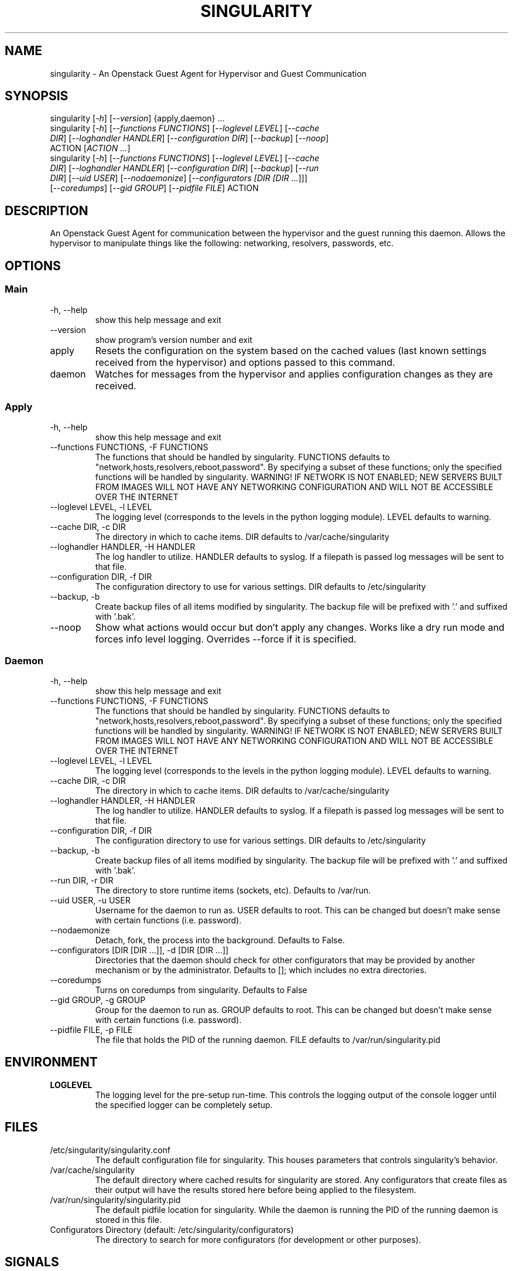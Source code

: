.TH "SINGULARITY" "8" "September 29, 2012" "Openstack Guest Agent" "Singularity 1.0.1"
.SH "NAME"
singularity \- An Openstack Guest Agent for Hypervisor and Guest Communication
.SH "SYNOPSIS"
.TP
singularity [\fI\-h\fR] [\fI\-\-version\fR] {apply,daemon} ...
.TP
singularity [\fI\-h\fR] [\fI\-\-functions FUNCTIONS\fR] [\fI\-\-loglevel LEVEL\fR] [\fI\-\-cache DIR\fR] [\fI\-\-loghandler HANDLER\fR] [\fI\-\-configuration DIR\fR] [\fI\-\-backup\fR] [\fI\-\-noop\fR] ACTION [\fIACTION ...\fR]
.TP
singularity [\fI\-h\fR] [\fI\-\-functions FUNCTIONS\fR] [\fI\-\-loglevel LEVEL\fR] [\fI\-\-cache DIR\fR] [\fI\-\-loghandler HANDLER\fR] [\fI\-\-configuration DIR\fR] [\fI\-\-backup\fR] [\fI\-\-run DIR\fR] [\fI\-\-uid USER\fR] [\fI\-\-nodaemonize\fR] [\fI\-\-configurators [\fIDIR [\fIDIR ...\fR]\fR]\fR] [\fI\-\-coredumps\fR] [\fI\-\-gid GROUP\fR] [\fI\-\-pidfile FILE\fR] ACTION
.SH "DESCRIPTION"
An Openstack Guest Agent for communication between the hypervisor and the guest running this daemon.  Allows the hypervisor to manipulate things like the following: networking, resolvers, passwords, etc.
.SH "OPTIONS"
.SS "Main"
.TP
\-h, \-\-help
show this help message and exit
.TP
\-\-version
show program's version number and exit
.TP
apply
Resets the configuration on the system based on the cached values (last known settings received from the hypervisor) and options passed to this command.
.TP
daemon
Watches for messages from the hypervisor and applies configuration changes as they are received.
.SS "Apply"
.TP
\-h, \-\-help
show this help message and exit
.TP
\-\-functions FUNCTIONS, \-F FUNCTIONS
The functions that should be handled by singularity. FUNCTIONS defaults to "network,hosts,resolvers,reboot,password". By specifying a subset of these functions; only the specified functions will be handled by singularity. WARNING! IF NETWORK IS NOT ENABLED; NEW SERVERS BUILT FROM IMAGES WILL NOT HAVE ANY NETWORKING CONFIGURATION AND WILL NOT BE ACCESSIBLE OVER THE INTERNET
.TP
\-\-loglevel LEVEL, \-l LEVEL
The logging level (corresponds to the levels in the python logging module). LEVEL defaults to warning.
.TP
\-\-cache DIR, \-c DIR
The directory in which to cache items. DIR defaults to /var/cache/singularity
.TP
\-\-loghandler HANDLER, \-H HANDLER
The log handler to utilize. HANDLER defaults to syslog. If a filepath is passed log messages will be sent to that file.
.TP
\-\-configuration DIR, \-f DIR
The configuration directory to use for various settings. DIR defaults to /etc/singularity
.TP
\-\-backup, \-b
Create backup files of all items modified by singularity. The backup file will be prefixed with '.' and suffixed with '.bak'.
.TP
\-\-noop
Show what actions would occur but don't apply any changes. Works like a dry run mode and forces info level logging. Overrides \-\-force if it is specified.
.SS "Daemon"
.TP
\-h, \-\-help
show this help message and exit
.TP
\-\-functions FUNCTIONS, \-F FUNCTIONS
The functions that should be handled by singularity. FUNCTIONS defaults to "network,hosts,resolvers,reboot,password". By specifying a subset of these functions; only the specified functions will be handled by singularity. WARNING! IF NETWORK IS NOT ENABLED; NEW SERVERS BUILT FROM IMAGES WILL NOT HAVE ANY NETWORKING CONFIGURATION AND WILL NOT BE ACCESSIBLE OVER THE INTERNET
.TP
\-\-loglevel LEVEL, \-l LEVEL
The logging level (corresponds to the levels in the python logging module). LEVEL defaults to warning.
.TP
\-\-cache DIR, \-c DIR
The directory in which to cache items. DIR defaults to /var/cache/singularity
.TP
\-\-loghandler HANDLER, \-H HANDLER
The log handler to utilize. HANDLER defaults to syslog. If a filepath is passed log messages will be sent to that file.
.TP
\-\-configuration DIR, \-f DIR
The configuration directory to use for various settings. DIR defaults to /etc/singularity
.TP
\-\-backup, \-b
Create backup files of all items modified by singularity. The backup file will be prefixed with '.' and suffixed with '.bak'.
.TP
\-\-run DIR, \-r DIR
The directory to store runtime items (sockets, etc). Defaults to /var/run.
.TP
\-\-uid USER, \-u USER
Username for the daemon to run as. USER defaults to root. This can be changed but doesn't make sense with certain functions (i.e. password).
.TP
\-\-nodaemonize
Detach, fork, the process into the background. Defaults to False.
.TP
\-\-configurators [DIR [DIR ...]], \-d [DIR [DIR ...]]
Directories that the daemon should check for other configurators that may be provided by another mechanism or by the administrator. Defaults to []; which includes no extra directories.
.TP
\-\-coredumps
Turns on coredumps from singularity. Defaults to False
.TP
\-\-gid GROUP, \-g GROUP
Group for the daemon to run as. GROUP defaults to root. This can be changed but doesn't make sense with certain functions (i.e. password).
.TP
\-\-pidfile FILE, \-p FILE
The file that holds the PID of the running daemon. FILE defaults to /var/run/singularity.pid
.SH "ENVIRONMENT"
.TP
\fBLOGLEVEL\fR
The logging level for the pre\-setup run\-time.  This controls the logging output of the console logger until the specified logger can be completely setup.
.SH "FILES"
.TP
/etc/singularity/singularity.conf
The default configuration file for singularity.  This houses parameters that controls singularity's behavior.
.TP
/var/cache/singularity
The default directory where cached results for singularity are stored.  Any configurators that create files as their output will have the results stored here before being applied to the filesystem.
.TP
/var/run/singularity/singularity.pid
The default pidfile location for singularity.  While the daemon is running the PID of the running daemon is stored in this file.
.TP
Configurators Directory (default: /etc/singularity/configurators)
The directory to search for more configurators (for development or other purposes).
.SH "SIGNALS"
.TP
\fBSIGHUP\fR
Reloads the configuration parameters that are read dynamically during execuation as well as the loaded configurators.
.TP
\fBSIGTERM\fR
Restarts the daemon (kills current running instance and starts a new daemon).
.TP
\fBSIGINT\fR
See \fBSIGTERM\fR
.SH "AUTHOR"
Alex Brandt <alunduil@alunduil.com>
.SH "SEE ALSO"
singularity-apply(8), singularity-daemon(8), singularity.conf(5)
.SH "SECURITY CONSIDERATIONS"
When logging with \fIdebug\fR level, the passwords that are decrypted as part of the password reset functionality are logged in plain text.